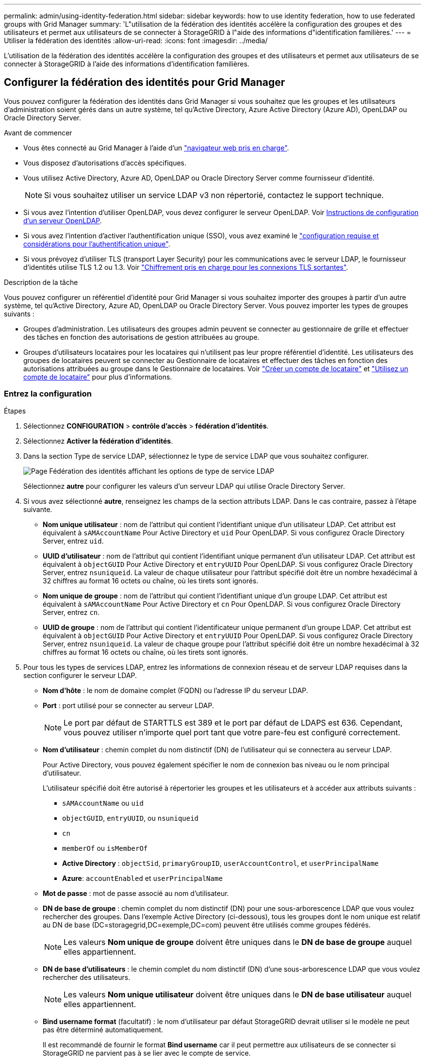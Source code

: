 ---
permalink: admin/using-identity-federation.html 
sidebar: sidebar 
keywords: how to use identity federation, how to use federated groups with Grid Manager 
summary: 'L"utilisation de la fédération des identités accélère la configuration des groupes et des utilisateurs et permet aux utilisateurs de se connecter à StorageGRID à l"aide des informations d"identification familières.' 
---
= Utiliser la fédération des identités
:allow-uri-read: 
:icons: font
:imagesdir: ../media/


[role="lead"]
L'utilisation de la fédération des identités accélère la configuration des groupes et des utilisateurs et permet aux utilisateurs de se connecter à StorageGRID à l'aide des informations d'identification familières.



== Configurer la fédération des identités pour Grid Manager

Vous pouvez configurer la fédération des identités dans Grid Manager si vous souhaitez que les groupes et les utilisateurs d'administration soient gérés dans un autre système, tel qu'Active Directory, Azure Active Directory (Azure AD), OpenLDAP ou Oracle Directory Server.

.Avant de commencer
* Vous êtes connecté au Grid Manager à l'aide d'un link:../admin/web-browser-requirements.html["navigateur web pris en charge"].
* Vous disposez d'autorisations d'accès spécifiques.
* Vous utilisez Active Directory, Azure AD, OpenLDAP ou Oracle Directory Server comme fournisseur d'identité.
+

NOTE: Si vous souhaitez utiliser un service LDAP v3 non répertorié, contactez le support technique.

* Si vous avez l'intention d'utiliser OpenLDAP, vous devez configurer le serveur OpenLDAP. Voir <<Instructions de configuration d'un serveur OpenLDAP>>.
* Si vous avez l'intention d'activer l'authentification unique (SSO), vous avez examiné le link:requirements-for-sso.html["configuration requise et considérations pour l'authentification unique"].
* Si vous prévoyez d'utiliser TLS (transport Layer Security) pour les communications avec le serveur LDAP, le fournisseur d'identités utilise TLS 1.2 ou 1.3. Voir link:supported-ciphers-for-outgoing-tls-connections.html["Chiffrement pris en charge pour les connexions TLS sortantes"].


.Description de la tâche
Vous pouvez configurer un référentiel d'identité pour Grid Manager si vous souhaitez importer des groupes à partir d'un autre système, tel qu'Active Directory, Azure AD, OpenLDAP ou Oracle Directory Server. Vous pouvez importer les types de groupes suivants :

* Groupes d'administration. Les utilisateurs des groupes admin peuvent se connecter au gestionnaire de grille et effectuer des tâches en fonction des autorisations de gestion attribuées au groupe.
* Groupes d'utilisateurs locataires pour les locataires qui n'utilisent pas leur propre référentiel d'identité. Les utilisateurs des groupes de locataires peuvent se connecter au Gestionnaire de locataires et effectuer des tâches en fonction des autorisations attribuées au groupe dans le Gestionnaire de locataires. Voir link:creating-tenant-account.html["Créer un compte de locataire"] et link:../tenant/index.html["Utilisez un compte de locataire"] pour plus d'informations.




=== Entrez la configuration

.Étapes
. Sélectionnez *CONFIGURATION* > *contrôle d'accès* > *fédération d'identités*.
. Sélectionnez *Activer la fédération d'identités*.
. Dans la section Type de service LDAP, sélectionnez le type de service LDAP que vous souhaitez configurer.
+
image::../media/ldap_service_type.png[Page Fédération des identités affichant les options de type de service LDAP]

+
Sélectionnez *autre* pour configurer les valeurs d'un serveur LDAP qui utilise Oracle Directory Server.

. Si vous avez sélectionné *autre*, renseignez les champs de la section attributs LDAP. Dans le cas contraire, passez à l'étape suivante.
+
** *Nom unique utilisateur* : nom de l'attribut qui contient l'identifiant unique d'un utilisateur LDAP. Cet attribut est équivalent à `sAMAccountName` Pour Active Directory et `uid` Pour OpenLDAP. Si vous configurez Oracle Directory Server, entrez `uid`.
** *UUID d'utilisateur* : nom de l'attribut qui contient l'identifiant unique permanent d'un utilisateur LDAP. Cet attribut est équivalent à `objectGUID` Pour Active Directory et `entryUUID` Pour OpenLDAP. Si vous configurez Oracle Directory Server, entrez `nsuniqueid`. La valeur de chaque utilisateur pour l'attribut spécifié doit être un nombre hexadécimal à 32 chiffres au format 16 octets ou chaîne, où les tirets sont ignorés.
** *Nom unique de groupe* : nom de l'attribut qui contient l'identifiant unique d'un groupe LDAP. Cet attribut est équivalent à `sAMAccountName` Pour Active Directory et `cn` Pour OpenLDAP. Si vous configurez Oracle Directory Server, entrez `cn`.
** *UUID de groupe* : nom de l'attribut qui contient l'identificateur unique permanent d'un groupe LDAP. Cet attribut est équivalent à `objectGUID` Pour Active Directory et `entryUUID` Pour OpenLDAP. Si vous configurez Oracle Directory Server, entrez `nsuniqueid`. La valeur de chaque groupe pour l'attribut spécifié doit être un nombre hexadécimal à 32 chiffres au format 16 octets ou chaîne, où les tirets sont ignorés.


. Pour tous les types de services LDAP, entrez les informations de connexion réseau et de serveur LDAP requises dans la section configurer le serveur LDAP.
+
** *Nom d'hôte* : le nom de domaine complet (FQDN) ou l'adresse IP du serveur LDAP.
** *Port* : port utilisé pour se connecter au serveur LDAP.
+

NOTE: Le port par défaut de STARTTLS est 389 et le port par défaut de LDAPS est 636. Cependant, vous pouvez utiliser n'importe quel port tant que votre pare-feu est configuré correctement.

** *Nom d'utilisateur* : chemin complet du nom distinctif (DN) de l'utilisateur qui se connectera au serveur LDAP.
+
Pour Active Directory, vous pouvez également spécifier le nom de connexion bas niveau ou le nom principal d'utilisateur.

+
L'utilisateur spécifié doit être autorisé à répertorier les groupes et les utilisateurs et à accéder aux attributs suivants :

+
*** `sAMAccountName` ou `uid`
*** `objectGUID`, `entryUUID`, ou `nsuniqueid`
*** `cn`
*** `memberOf` ou `isMemberOf`
*** *Active Directory* : `objectSid`, `primaryGroupID`, `userAccountControl`, et `userPrincipalName`
*** *Azure*: `accountEnabled` et `userPrincipalName`


** *Mot de passe* : mot de passe associé au nom d'utilisateur.
** *DN de base de groupe* : chemin complet du nom distinctif (DN) pour une sous-arborescence LDAP que vous voulez rechercher des groupes. Dans l'exemple Active Directory (ci-dessous), tous les groupes dont le nom unique est relatif au DN de base (DC=storagegrid,DC=exemple,DC=com) peuvent être utilisés comme groupes fédérés.
+

NOTE: Les valeurs *Nom unique de groupe* doivent être uniques dans le *DN de base de groupe* auquel elles appartiennent.

** *DN de base d'utilisateurs* : le chemin complet du nom distinctif (DN) d'une sous-arborescence LDAP que vous voulez rechercher des utilisateurs.
+

NOTE: Les valeurs *Nom unique utilisateur* doivent être uniques dans le *DN de base utilisateur* auquel elles appartiennent.

** *Bind username format* (facultatif) : le nom d'utilisateur par défaut StorageGRID devrait utiliser si le modèle ne peut pas être déterminé automatiquement.
+
Il est recommandé de fournir le format *Bind username* car il peut permettre aux utilisateurs de se connecter si StorageGRID ne parvient pas à se lier avec le compte de service.

+
Entrez l'un des motifs suivants :

+
*** *Modèle UserPrincipalName (Active Directory et Azure)* : `[USERNAME]@_example_.com`
*** *Modèle de nom de connexion bas niveau (Active Directory et Azure)* : `_example_\[USERNAME]`
*** *Modèle de nom unique* : `CN=[USERNAME],CN=Users,DC=_example_,DC=com`
+
Inclure *[NOM D'UTILISATEUR]* exactement comme écrit.





. Dans la section transport Layer Security (TLS), sélectionnez un paramètre de sécurité.
+
** *Utilisez STARTTLS* : utilisez STARTTLS pour sécuriser les communications avec le serveur LDAP. Il s'agit de l'option recommandée pour Active Directory, OpenLDAP ou autre, mais cette option n'est pas prise en charge pour Azure.
** *Utilisez LDAPS* : l'option LDAPS (LDAP sur SSL) utilise TLS pour établir une connexion au serveur LDAP. Vous devez sélectionner cette option pour Azure.
** *N'utilisez pas TLS* : le trafic réseau entre le système StorageGRID et le serveur LDAP ne sera pas sécurisé. Cette option n'est pas prise en charge pour Azure.
+

NOTE: L'utilisation de l'option *ne pas utiliser TLS* n'est pas prise en charge si votre serveur Active Directory applique la signature LDAP. Vous devez utiliser STARTTLS ou LDAPS.



. Si vous avez sélectionné STARTTLS ou LDAPS, choisissez le certificat utilisé pour sécuriser la connexion.
+
** *Utilisez le certificat CA du système d'exploitation* : utilisez le certificat CA de la grille par défaut installé sur le système d'exploitation pour sécuriser les connexions.
** *Utilisez un certificat d'autorité de certification personnalisé* : utilisez un certificat de sécurité personnalisé.
+
Si vous sélectionnez ce paramètre, copiez et collez le certificat de sécurité personnalisé dans la zone de texte certificat de l'autorité de certification.







=== Testez la connexion et enregistrez la configuration

Après avoir saisi toutes les valeurs, vous devez tester la connexion avant de pouvoir enregistrer la configuration. StorageGRID vérifie les paramètres de connexion pour le serveur LDAP et le format de nom d'utilisateur BIND, si vous en avez fourni un.

.Étapes
. Sélectionnez *Tester la connexion*.
. Si vous n'avez pas fourni de format de nom d'utilisateur de liaison :
+
** Un message « Test connexion réussie » s'affiche si les paramètres de connexion sont valides. Sélectionnez *Enregistrer* pour enregistrer la configuration.
** Un message « Impossible d'établir la connexion test » s'affiche si les paramètres de connexion ne sont pas valides. Sélectionnez *Fermer*. Ensuite, résolvez tout problème et testez à nouveau la connexion.


. Si vous avez fourni un format de nom d'utilisateur BIND, entrez le nom d'utilisateur et le mot de passe d'un utilisateur fédéré valide.
+
Par exemple, entrez votre nom d'utilisateur et votre mot de passe. N'incluez pas de caractères spéciaux dans le nom d'utilisateur, tels que @ ou /.

+
image::../media/identity_federation_test_connection.png[Invite de fédération des identités pour valider le format du nom d'utilisateur de liaison]

+
** Un message « Test connexion réussie » s'affiche si les paramètres de connexion sont valides. Sélectionnez *Enregistrer* pour enregistrer la configuration.
** Un message d'erreur s'affiche si les paramètres de connexion, le format du nom d'utilisateur de liaison ou le nom d'utilisateur et le mot de passe du test sont incorrects. Résolvez tout problème et testez à nouveau la connexion.






== Forcer la synchronisation avec le référentiel d'identité

Le système StorageGRID synchronise régulièrement les groupes fédérés et les utilisateurs à partir du référentiel d'identité. Vous pouvez forcer la synchronisation à démarrer si vous souhaitez activer ou restreindre les autorisations utilisateur le plus rapidement possible.

.Étapes
. Accédez à la page fédération des identités.
. Sélectionnez *serveur de synchronisation* en haut de la page.
+
Le processus de synchronisation peut prendre un certain temps en fonction de votre environnement.

+

NOTE: L'alerte *échec de synchronisation de la fédération d'identités* est déclenchée en cas de problème de synchronisation des groupes fédérés et des utilisateurs à partir du référentiel d'identité.





== Désactiver la fédération des identités

Vous pouvez désactiver temporairement ou définitivement la fédération des identités pour les groupes et les utilisateurs. Lorsque la fédération des identités est désactivée, il n'y a aucune communication entre StorageGRID et le référentiel d'identité. Cependant, tous les paramètres que vous avez configurés sont conservés, ce qui vous permet de réactiver facilement la fédération d'identités à l'avenir.

.Description de la tâche
Avant de désactiver la fédération des identités, vous devez prendre connaissance des points suivants :

* Les utilisateurs fédérés ne pourront pas se connecter.
* Les utilisateurs fédérés qui sont actuellement connectés conservent l'accès au système StorageGRID jusqu'à l'expiration de leur session, mais ils ne pourront pas se connecter après l'expiration de leur session.
* La synchronisation entre le système StorageGRID et le référentiel d'identité ne se produira pas et des alertes ou des alarmes ne seront pas émises pour les comptes qui n'ont pas été synchronisés.
* La case *Activer la fédération d'identité* est désactivée si l'authentification unique (SSO) est définie sur *activé* ou *mode Sandbox*. Le statut SSO sur la page connexion unique doit être *désactivé* avant de pouvoir désactiver la fédération d'identités. Voir link:../admin/disabling-single-sign-on.html["Désactiver l'authentification unique"].


.Étapes
. Accédez à la page fédération des identités.
. Décochez la case *Activer la fédération d'identité*.




== Instructions de configuration d'un serveur OpenLDAP

Si vous souhaitez utiliser un serveur OpenLDAP pour la fédération des identités, vous devez configurer des paramètres spécifiques sur le serveur OpenLDAP.


CAUTION: Pour les référentiels d'identité qui ne sont pas ActiveDirectory ou Azure, StorageGRID ne bloquera pas automatiquement l'accès S3 aux utilisateurs désactivés en externe. Pour bloquer l'accès S3, supprimez les clés S3 de l'utilisateur ou supprimez l'utilisateur de tous les groupes.



=== Recouvrements de memberOf et de raffint

Les recouvrements de membre et de raffinage doivent être activés. Pour plus d'informations, reportez-vous aux instructions relatives à la maintenance de l'adhésion au groupe inverse dans lehttp://www.openldap.org/doc/admin24/index.html["Documentation OpenLDAP : version 2.4 - Guide de l'administrateur"^].



=== Indexation

Vous devez configurer les attributs OpenLDAP suivants avec les mots-clés d'index spécifiés :

* `olcDbIndex: objectClass eq`
* `olcDbIndex: uid eq,pres,sub`
* `olcDbIndex: cn eq,pres,sub`
* `olcDbIndex: entryUUID eq`


De plus, assurez-vous que les champs mentionnés dans l'aide pour le nom d'utilisateur sont indexés pour des performances optimales.

Reportez-vous aux informations relatives à la maintenance de l'adhésion au groupe inverse dans lehttp://www.openldap.org/doc/admin24/index.html["Documentation OpenLDAP : version 2.4 - Guide de l'administrateur"^].
